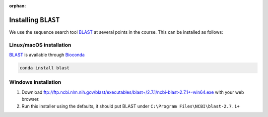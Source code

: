 :orphan:

.. ibioic_install_blast:

====================
Installing ``BLAST``
====================

We use the sequence search tool `BLAST`_ at several points in the course. This can be
installed as follows:

------------------------
Linux/macOS installation
------------------------

`BLAST`_ is available through `Bioconda`_

.. code-block:: bash

    conda install blast

--------------------
Windows installation
--------------------

1. Download ftp://ftp.ncbi.nlm.nih.gov/blast/executables/blast+/2.7.1/ncbi-blast-2.7.1+-win64.exe with your web browser.
2. Run this installer using the defaults, it should put BLAST under ``C:\Program Files\NCBI\blast-2.7.1+``

.. _Bioconda: https://bioconda.github.io/
.. _BLAST: ftp://ftp.ncbi.nlm.nih.gov/blast/executables/blast+/LATEST/
